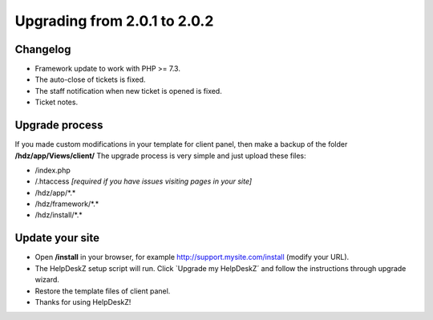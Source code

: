 Upgrading from 2.0.1 to 2.0.2
===========================

Changelog
---------

- Framework update to work with PHP >= 7.3.
- The auto-close of tickets is fixed.
- The staff notification when new ticket is opened is fixed.
- Ticket notes.

Upgrade process
---------------

If you made custom modifications in your template for client panel, then make a backup of the folder **/hdz/app/Views/client/**
The upgrade process is very simple and just upload these files:

- /index.php
- /.htaccess *[required if you have issues visiting pages in your site]*
- /hdz/app/\*.\*
- /hdz/framework/\*.\*
- /hdz/install/\*.\*


Update your site
----------------

- Open **/install** in your browser, for example http://support.mysite.com/install (modify your URL).
- The HelpDeskZ setup script will run. Click `Upgrade my HelpDeskZ´ and follow the instructions through upgrade wizard.
- Restore the template files of client panel.
- Thanks for using HelpDeskZ!